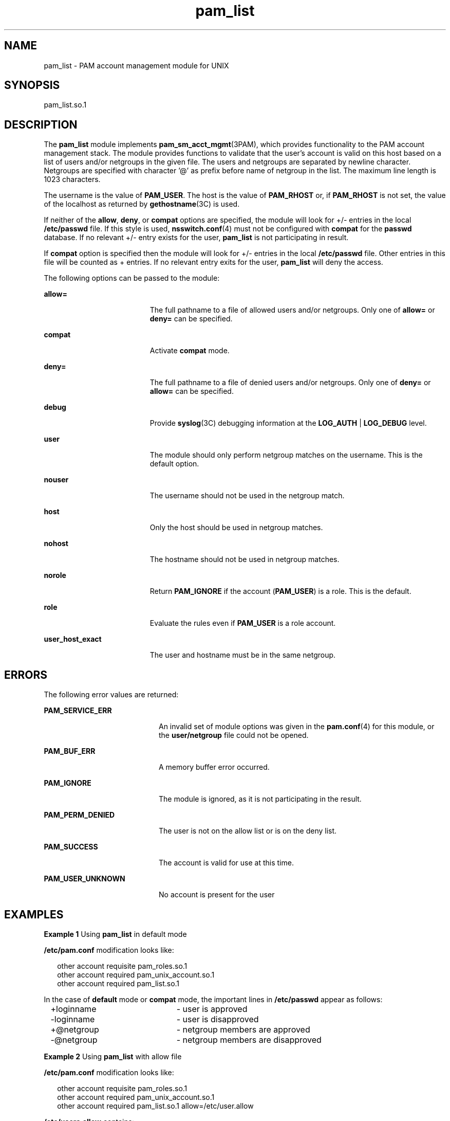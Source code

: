 '\" te
.\" Copyright (c) 2009, 2011, Oracle and/or its affiliates. All rights reserved.
.TH pam_list 5 "24 Feb 2011" "SunOS 5.11" "Standards, Environments, and Macros"
.SH NAME
pam_list \- PAM account management module for UNIX
.SH SYNOPSIS
.LP
.nf
 pam_list.so.1
.fi

.SH DESCRIPTION
.sp
.LP
The \fBpam_list\fR module implements \fBpam_sm_acct_mgmt\fR(3PAM), which provides  functionality to the PAM account management stack.  The module provides functions to validate  that  the  user's account  is  valid on this host based on a list of users and/or netgroups in the given file. The users and netgroups are separated by newline character. Netgroups are specified with character '@' as prefix before name of netgroup in the list. The maximum line length is 1023 characters.
.sp
.LP
The username is the value of \fBPAM_USER\fR. The host is the value of \fBPAM_RHOST\fR or, if \fBPAM_RHOST\fR is not set, the value of the localhost as returned by \fBgethostname\fR(3C) is used.
.sp
.LP
If neither of the \fBallow\fR, \fBdeny\fR, or \fBcompat\fR options are specified, the module will look for +/- entries in the local \fB/etc/passwd\fR file.  If this style is used, \fBnsswitch.conf\fR(4) must not be configured with \fBcompat\fR for the \fBpasswd\fR database. If no relevant +/- entry exists for the user, \fBpam_list\fR is not participating in result.
.sp
.LP
If \fBcompat\fR option is specified then the module will look for +/- entries in the local \fB/etc/passwd\fR file. Other entries in this file will be counted as + entries. If no relevant entry exits for the user, \fBpam_list\fR will deny the access.
.sp
.LP
The following options can be passed to the module:
.sp
.ne 2
.mk
.na
\fB\fBallow=\fR\fR
.ad
.RS 19n
.rt  
The full pathname to a file of allowed users and/or netgroups. Only one of \fBallow=\fR or \fBdeny=\fR can be specified.
.RE

.sp
.ne 2
.mk
.na
\fB\fBcompat\fR\fR
.ad
.RS 19n
.rt  
Activate \fBcompat\fR mode.
.RE

.sp
.ne 2
.mk
.na
\fB\fBdeny=\fR\fR
.ad
.RS 19n
.rt  
The full pathname to a file of denied users and/or netgroups. Only one of \fBdeny=\fR or \fBallow=\fR can be specified.
.RE

.sp
.ne 2
.mk
.na
\fB\fBdebug\fR\fR
.ad
.RS 19n
.rt  
Provide \fBsyslog\fR(3C) debugging information at the \fBLOG_AUTH\fR | \fBLOG_DEBUG\fR level.
.RE

.sp
.ne 2
.mk
.na
\fB\fBuser\fR\fR
.ad
.RS 19n
.rt  
The module should only perform netgroup matches on the username. This is the default option.
.RE

.sp
.ne 2
.mk
.na
\fB\fBnouser\fR\fR
.ad
.RS 19n
.rt  
The username should not be used in the netgroup match.
.RE

.sp
.ne 2
.mk
.na
\fB\fBhost\fR\fR
.ad
.RS 19n
.rt  
Only the host should be used in netgroup matches.
.RE

.sp
.ne 2
.mk
.na
\fB\fBnohost\fR\fR
.ad
.RS 19n
.rt  
The hostname should not be used in netgroup matches.
.RE

.sp
.ne 2
.mk
.na
\fB\fBnorole\fR\fR
.ad
.RS 19n
.rt  
Return \fBPAM_IGNORE\fR if the account (\fBPAM_USER\fR) is a role. This is the default.
.RE

.sp
.ne 2
.mk
.na
\fB\fBrole\fR\fR
.ad
.RS 19n
.rt  
Evaluate the rules even if \fBPAM_USER\fR is a role account.
.RE

.sp
.ne 2
.mk
.na
\fB\fBuser_host_exact\fR\fR
.ad
.RS 19n
.rt  
The user and hostname must be in the same netgroup.
.RE

.SH ERRORS
.sp
.LP
The following error values are returned:
.sp
.ne 2
.mk
.na
\fB\fBPAM_SERVICE_ERR\fR\fR
.ad
.RS 20n
.rt  
An invalid set of module options was given in the \fBpam.conf\fR(4) for this module, or the \fBuser/netgroup\fR file could not be opened.
.RE

.sp
.ne 2
.mk
.na
\fB\fBPAM_BUF_ERR\fR\fR
.ad
.RS 20n
.rt  
A memory buffer error occurred.
.RE

.sp
.ne 2
.mk
.na
\fB\fBPAM_IGNORE\fR\fR
.ad
.RS 20n
.rt  
The module is ignored, as it is not participating in the result.
.RE

.sp
.ne 2
.mk
.na
\fB\fBPAM_PERM_DENIED\fR\fR
.ad
.RS 20n
.rt  
The user is not on the allow list or is on the deny list.
.RE

.sp
.ne 2
.mk
.na
\fB\fBPAM_SUCCESS\fR\fR
.ad
.RS 20n
.rt  
The account is valid for use at this time.
.RE

.sp
.ne 2
.mk
.na
\fB\fBPAM_USER_UNKNOWN\fR\fR
.ad
.RS 20n
.rt  
No account is present for the user
.RE

.SH EXAMPLES
.LP
\fBExample 1 \fRUsing \fBpam_list\fR in default mode
.sp
.LP
\fB/etc/pam.conf\fR modification looks like:

.sp
.in +2
.nf
other   account requisite       pam_roles.so.1
other   account required        pam_unix_account.so.1
other   account required        pam_list.so.1
.fi
.in -2

.sp
.LP
In the case of \fBdefault\fR mode or \fBcompat\fR mode, the important lines in \fB/etc/passwd\fR appear as follows:

.sp
.in +2
.nf
+loginname	- user is approved
-loginname	- user is disapproved
+@netgroup	- netgroup members are approved
-@netgroup	- netgroup members are disapproved
.fi
.in -2

.LP
\fBExample 2 \fRUsing \fBpam_list\fR with allow file
.sp
.LP
\fB/etc/pam.conf\fR modification looks like:

.sp
.in +2
.nf
other   account requisite       pam_roles.so.1
other   account required        pam_unix_account.so.1
other   account required        pam_list.so.1 allow=/etc/user.allow
.fi
.in -2

.sp
.LP
\fB/etc/users.allow\fR contains:
.sp
.in +2
.nf
root
localloginname
remoteloginname
@netgroup
.fi
.in -2

.SH ATTRIBUTES
.sp
.LP
See \fBattributes\fR(5) for descriptions of the following attributes:
.sp

.sp
.TS
tab() box;
cw(2.75i) |cw(2.75i) 
lw(2.75i) |lw(2.75i) 
.
ATTRIBUTE TYPEATTRIBUTE VALUE
_
Interface StabilityCommitted
_
MT-LevelMT-Safe with exceptions
.TE

.sp
.LP
The interfaces in \fBlibpam\fR(3LIB) are MT-Safe only if each thread within the multithreaded application uses its own PAM handle.
.SH SEE ALSO
.sp
.LP
\fBpam\fR(3PAM), \fBpam_authenticate\fR(3PAM), \fBpam_sm_acct_mgmt\fR(3PAM), \fBsyslog\fR(3C), \fBlibpam\fR(3LIB), \fBnsswitch.conf\fR(4), \fBpam.conf\fR(4), \fBattributes\fR(5)
